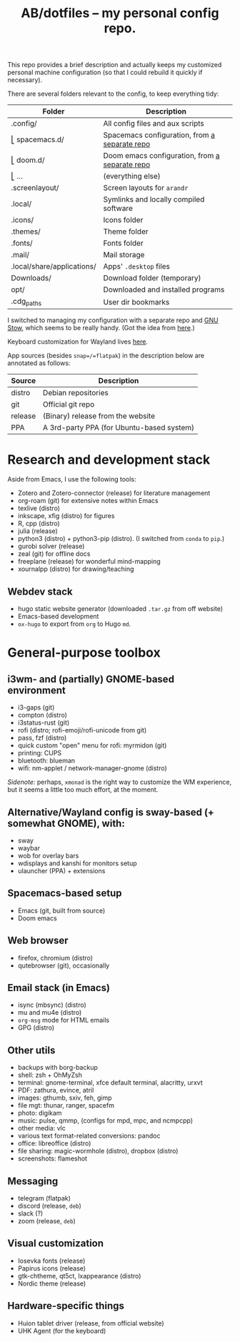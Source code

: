 #+TITLE: AB/dotfiles -- my personal config repo.

This repo provides a brief description and actually keeps my customized personal
machine configuration (so that I could rebuild it quickly if necessary).

There are several folders relevant to the config, to keep everything tidy:

 | Folder                     | Description                                    |
 |----------------------------+------------------------------------------------|
 | .config/                   | All config files and aux scripts               |
 | ⎣ spacemacs.d/             | Spacemacs configuration, from [[https://github.com/alex-bochkarev/my-spacemacs-dotfiles][a separate repo]]  |
 | ⎣ doom.d/                  | Doom emacs configuration, from [[https://github.com/alex-bochkarev/doom-config][a separate repo]] |
 | ⎣ ...                      | (everything else)                              |
 | .screenlayout/             | Screen layouts for =arandr=                    |
 | .local/                    | Symlinks and locally compiled software         |
 | .icons/                    | Icons folder                                   |
 | .themes/                   | Theme folder                                   |
 | .fonts/                    | Fonts folder                                   |
 | .mail/                     | Mail storage                                   |
 | .local/share/applications/ | Apps' =.desktop= files                         |
 | Downloads/                 | Download folder (temporary)                    |
 | opt/                       | Downloaded and installed programs              |
 | .cdg_paths                 | User dir bookmarks                             |

 I switched to managing my configuration with a separate repo and [[https://www.gnu.org/software/stow/][GNU Stow]],
 which seems to be really handy. (Got the idea from [[https://brandon.invergo.net/news/2012-05-26-using-gnu-stow-to-manage-your-dotfiles.html][here]].)

 Keyboard customization for Wayland lives [[file:hyper-key-wayland-gnome/.config/xkb/symbols/capslock][here]].

App sources (besides =snap=/=flatpak=) in the description below are annotated as
follows:
 | Source  | Description                               |
 |---------+-------------------------------------------|
 | distro  | Debian repositories                       |
 | git     | Official git repo                         |
 | release | (Binary) release from the website         |
 | PPA     | A 3rd-party PPA (for Ubuntu-based system) |

* Research and development stack
  Aside from Emacs, I use the following tools:
  - Zotero and Zotero-connector (release) for literature management
  - org-roam (git) for extensive notes within Emacs
  - texlive (distro)
  - inkscape, xfig (distro) for figures
  - R, cpp (distro)
  - julia (release)
  - python3 (distro) + python3-pip (distro). (I switched from =conda= to =pip=.)
  - gurobi solver (release)
  - zeal (git) for offline docs
  - freeplane (release) for wonderful mind-mapping
  - xournalpp (distro) for drawing/teaching

** Webdev stack
   - hugo static website generator (downloaded =.tar.gz= from off website)
   - Emacs-based development
   - =ox-hugo= to export from =org= to Hugo =md=.

* General-purpose toolbox
** i3wm- and (partially) GNOME-based environment
   - i3-gaps (git)
   - compton (distro)
   - i3status-rust (git)
   - rofi (distro; rofi-emoji/rofi-unicode from git)
   - pass, fzf (distro)
   - quick custom "open" menu for rofi: myrmidon (git)
   - printing: CUPS
   - bluetooth: blueman
   - wifi: nm-applet / network-manager-gnome (distro)

/Sidenote:/ perhaps, =xmonad= is the right way to customize the WM experience,
but it seems a little too much effort, at the moment.
** Alternative/Wayland config is sway-based (+ somewhat GNOME), with:
   - sway
   - waybar
   - wob for overlay bars
   - wdisplays and kanshi for monitors setup
   - ulauncher (PPA) + extensions

** Spacemacs-based setup
   - Emacs (git, built from source)
   - Doom emacs

** Web browser
   - firefox, chromium (distro)
   - qutebrowser (git), occasionally

** Email stack (in Emacs)
    - isync (mbsync) (distro)
    - mu and mu4e (distro)
    - =org-msg= mode for HTML emails
    - GPG (distro)

** Other utils
   - backups with borg-backup
   - shell: zsh + OhMyZsh
   - terminal: gnome-terminal, xfce default terminal, alacritty, urxvt
   - PDF: zathura, evince, atril
   - images: gthumb, sxiv, feh, gimp
   - file mgt: thunar, ranger, spacefm
   - photo: digikam
   - music: pulse, qmmp, (configs for mpd, mpc, and ncmpcpp)
   - other media: vlc
   - various text format-related conversions: pandoc
   - office: libreoffice (distro)
   - file sharing: magic-wormhole (distro), dropbox (distro)
   - screenshots: flameshot

** Messaging
   - telegram (flatpak)
   - discord (release, =deb=)
   - slack (?)
   - zoom (release, =deb=)

** Visual customization
   - Iosevka fonts (release)
   - Papirus icons (release)
   - gtk-chtheme, qt5ct, lxappearance (distro)
   - Nordic theme (release)

** Hardware-specific things
   - Huion tablet driver (release, from official website)
   - UHK Agent (for the keyboard)

